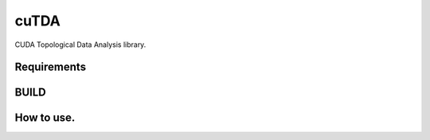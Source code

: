 cuTDA
======

CUDA Topological Data Analysis library.


Requirements
-------------


BUILD
-----------


How to use.
------------
